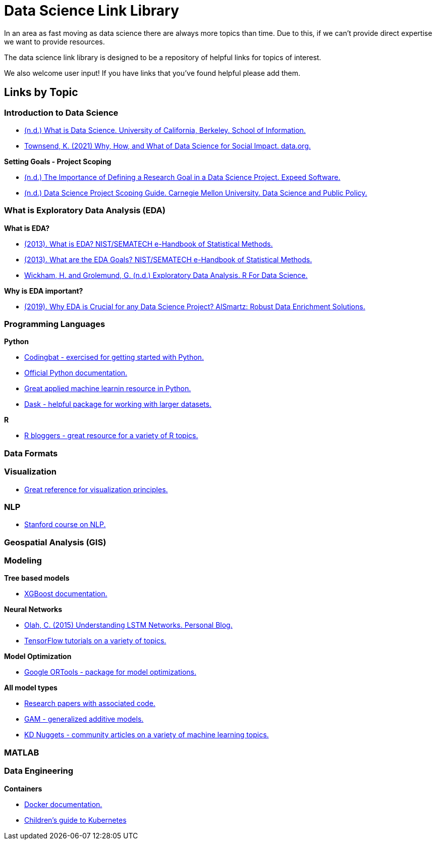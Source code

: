 = Data Science Link Library

In an area as fast moving as data science there are always more topics than time. Due to this, if we can't provide direct expertise we want to provide resources. 

The data science link library is designed to be a repository of helpful links for topics of interest. 

We also welcome user input! If you have links that you've found helpful please add them. 

== Links by Topic

=== Introduction to Data Science

* https://ischoolonline.berkeley.edu/data-science/what-is-data-science/[(n.d.) What is Data Science. University of California, Berkeley. School of Information.]
* https://data.org/news/why-how-and-what-of-data-science-for-social-impact/[Townsend, K. (2021) Why, How, and What of Data Science for Social Impact. data.org.]

*Setting Goals - Project Scoping*

* https://expeed.com/blog-posts/the-importance-of-defining-a-research-goal-in-a-data-science-project/[(n.d.) The Importance of Defining a Research Goal in a Data Science Project. Expeed Software.]
* http://www.datasciencepublicpolicy.org/our-work/tools-guides/data-science-project-scoping-guide/[(n.d.) Data Science Project Scoping Guide. Carnegie Mellon University. Data Science and Public Policy.]

=== What is Exploratory Data Analysis (EDA)

*What is EDA?*

* https://www.itl.nist.gov/div898/handbook/eda/section1/eda11.htm[(2013). What is EDA? NIST/SEMATECH e-Handbook of Statistical Methods.]
* https://www.itl.nist.gov/div898/handbook/eda/section1/eda14.htm[(2013). What are the EDA Goals? NIST/SEMATECH e-Handbook of Statistical Methods.]
* https://r4ds.had.co.nz/exploratory-data-analysis.html[Wickham, H. and Grolemund, G. (n.d.) Exploratory Data Analysis. R For Data Science.]

*Why is EDA important?*

* https://r4ds.had.co.nz/exploratory-data-analysis.html[(2019). Why EDA is Crucial for any Data Science Project? AlSmartz: Robust Data Enrichment Solutions.]

=== Programming Languages

*Python*

* https://codingbat.com/python[Codingbat - exercised for getting started with Python.]
* https://docs.python.org/3/[Official Python documentation.]
* https://machinelearningmastery.com/start-here/[Great applied machine learnin resource in Python.]
* https://docs.dask.org/en/stable/[Dask - helpful package for working with larger datasets.]

*R*

* https://www.r-bloggers.com/[R bloggers - great resource for a variety of R topics.]

=== Data Formats

=== Visualization

* https://material.io/design/communication/data-visualization.html#principles[Great reference for visualization principles.]

=== NLP

* https://www.youtube.com/watch?v=8rXD5-xhemo&list=PLoROMvodv4rOhcuXMZkNm7j3fVwBBY42z[Stanford course on NLP.]

=== Geospatial Analysis (GIS)

=== Modeling

*Tree based models*

* https://xgboost.readthedocs.io/en/latest/tutorials/model.html[XGBoost documentation.]

*Neural Networks*

* https://colah.github.io/posts/2015-08-Understanding-LSTMs/[Olah, C. (2015) Understanding LSTM Networks. Personal Blog.]
* https://www.tensorflow.org/tutorials[TensorFlow tutorials on a variety of topics.]

*Model Optimization*

* https://developers.google.com/optimization[Google ORTools - package for model optimizations.]

*All model types*

* https://paperswithcode.com/[Research papers with associated code.]
* https://multithreaded.stitchfix.com/blog/2015/07/30/gam/[GAM - generalized additive models.]
* https://www.kdnuggets.com/news/top-stories.html[KD Nuggets - community articles on a variety of machine learning topics.]

=== MATLAB

=== Data Engineering

*Containers*

* https://docs.docker.com/[Docker documentation.]
* https://www.cncf.io/phippy/the-childrens-illustrated-guide-to-kubernetes/[Children's guide to Kubernetes]